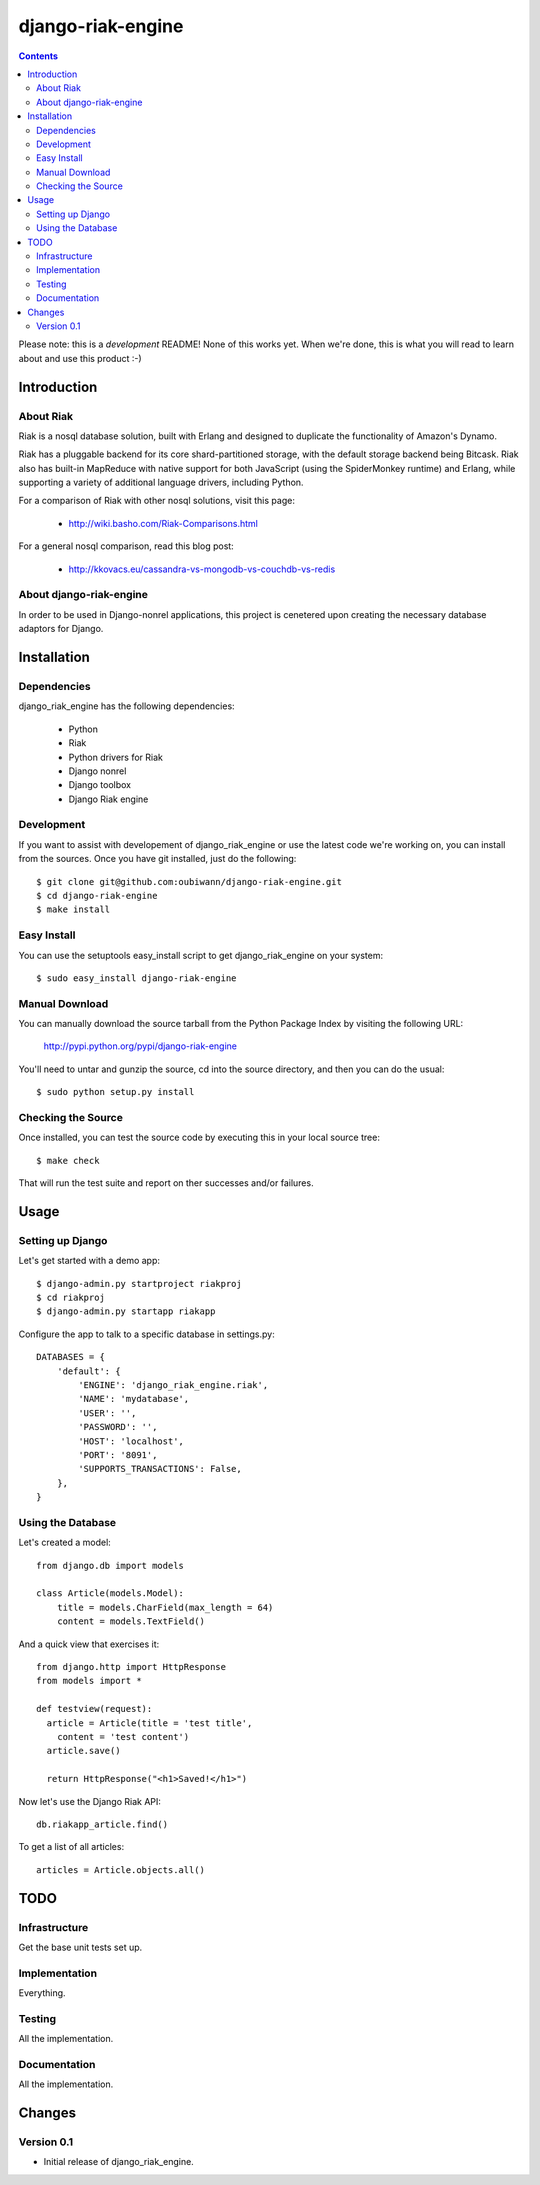 ~~~~~~~~~~~~~~~~~~
django-riak-engine
~~~~~~~~~~~~~~~~~~

.. contents::
   :depth: 3

Please note: this is a *development* README! None of this works yet. When we're
done, this is what you will read to learn about and use this product :-)




============
Introduction
============

About Riak
----------

Riak is a nosql database solution, built with Erlang and designed to duplicate
the functionality of Amazon's Dynamo.

Riak has a pluggable backend for its core shard-partitioned storage, with the
default storage backend being Bitcask. Riak also has
built-in MapReduce with native support for both JavaScript (using the
SpiderMonkey runtime) and Erlang, while supporting a variety of additional
language drivers, including Python.

For a comparison of Riak with other nosql solutions, visit this page:

 * http://wiki.basho.com/Riak-Comparisons.html

For a general nosql comparison, read this blog post:

 * http://kkovacs.eu/cassandra-vs-mongodb-vs-couchdb-vs-redis

About django-riak-engine
------------------------

In order to be used in Django-nonrel applications, this project is cenetered
upon creating the necessary database adaptors for Django.




============
Installation
============

Dependencies
------------

django_riak_engine has the following dependencies:

 * Python
 * Riak
 * Python drivers for Riak
 * Django nonrel
 * Django toolbox
 * Django Riak engine


Development
-----------

If you want to assist with developement of django_riak_engine or use the latest
code we're working on, you can install from the sources. Once you have git
installed, just do the following::

    $ git clone git@github.com:oubiwann/django-riak-engine.git
    $ cd django-riak-engine
    $ make install


Easy Install
------------

You can use the setuptools easy_install script to get django_riak_engine on
your system::

    $ sudo easy_install django-riak-engine


Manual Download
---------------

You can manually download the source tarball from the Python Package Index by
visiting the following URL:

    http://pypi.python.org/pypi/django-riak-engine

You'll need to untar and gunzip the source, cd into the source directory, and
then you can do the usual::

    $ sudo python setup.py install


Checking the Source
-------------------

Once installed, you can test the source code by executing this in your local
source tree::

    $ make check

That will run the test suite and report on ther successes and/or failures.


=====
Usage
=====

Setting up Django
-----------------

Let's get started with a demo app::

  $ django-admin.py startproject riakproj
  $ cd riakproj
  $ django-admin.py startapp riakapp

Configure the app to talk to a specific database in settings.py::

    DATABASES = {
        'default': {
            'ENGINE': 'django_riak_engine.riak',
            'NAME': 'mydatabase',
            'USER': '',
            'PASSWORD': '',
            'HOST': 'localhost',
            'PORT': '8091',
            'SUPPORTS_TRANSACTIONS': False,
        },
    }


Using the Database
------------------

Let's created a model::

    from django.db import models

    class Article(models.Model):
        title = models.CharField(max_length = 64)
        content = models.TextField()


And a quick view that exercises it::

    from django.http import HttpResponse
    from models import *

    def testview(request):
      article = Article(title = 'test title',
        content = 'test content')
      article.save()

      return HttpResponse("<h1>Saved!</h1>")

Now let's use the Django Riak API::

    db.riakapp_article.find()

To get a list of all articles::

    articles = Article.objects.all()




====
TODO
====

Infrastructure
--------------

Get the base unit tests set up.

Implementation
--------------

Everything.


Testing
-------

All the implementation.


Documentation
-------------

All the implementation.




=======
Changes
=======

Version 0.1
-----------

* Initial release of django_riak_engine.


